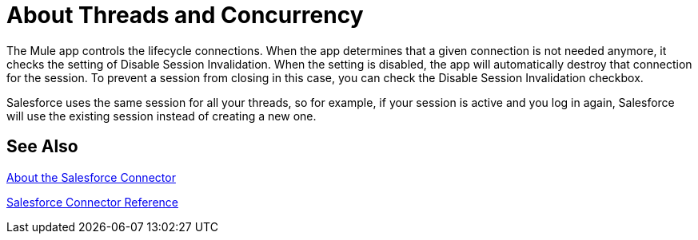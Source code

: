 = About Threads and Concurrency

The Mule app controls the lifecycle connections. When the app determines that a given connection is not needed anymore, it checks the setting of Disable Session Invalidation. When the setting is disabled, the app will automatically destroy that connection for the session. To prevent a session from closing in this case, you can check the Disable Session Invalidation checkbox.

Salesforce uses the same session for all your threads, so for example, if your session is active and you log in again, Salesforce will use the existing session instead of creating a new one.

== See Also

link:/connectors/salesforce-about[About the Salesforce Connector]

link:/connectors/salesforce-connector-tech-ref[Salesforce Connector Reference]
